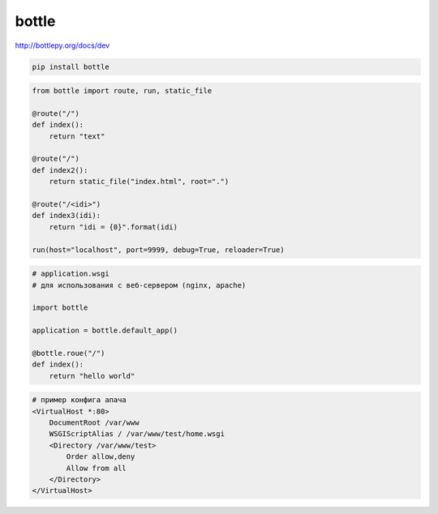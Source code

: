 .. py:module:: bottle

bottle
======


http://bottlepy.org/docs/dev

.. code-block:: shell

    pip install bottle

.. code-block:: py

    from bottle import route, run, static_file

    @route("/")
    def index():
        return "text"

    @route("/")
    def index2():
        return static_file("index.html", root=".")

    @route("/<idi>")
    def index3(idi):
        return "idi = {0}".format(idi)

    run(host="localhost", port=9999, debug=True, reloader=True)


.. code-block:: py

    # application.wsgi
    # для использования с веб-сервером (nginx, apache)

    import bottle

    application = bottle.default_app()

    @bottle.roue("/")
    def index():
        return "hello world"

.. code-block:: conf

    # пример конфига апача
    <VirtualHost *:80>
        DocumentRoot /var/www
        WSGIScriptAlias / /var/www/test/home.wsgi
        <Directory /var/www/test>
            Order allow,deny
            Allow from all
        </Directory>
    </VirtualHost>

